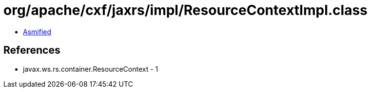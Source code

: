 = org/apache/cxf/jaxrs/impl/ResourceContextImpl.class

 - link:ResourceContextImpl-asmified.java[Asmified]

== References

 - javax.ws.rs.container.ResourceContext - 1
